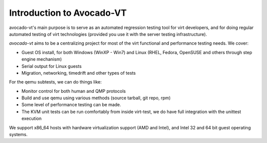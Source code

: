 ==========================
Introduction to Avocado-VT
==========================

avocado-vt's main purpose is to serve as an automated regression testing tool
for virt developers, and for doing regular automated testing of virt technologies
(provided you use it with the server testing infrastructure).

`avocado-vt` aims to be a centralizing project for most of the virt
functional and performance testing needs. We cover:

-  Guest OS install, for both Windows (WinXP - Win7) and Linux (RHEL,
   Fedora, OpenSUSE and others through step engine mechanism)
-  Serial output for Linux guests
-  Migration, networking, timedrift and other types of tests

For the qemu subtests, we can do things like:

-  Monitor control for both human and QMP protocols
-  Build and use qemu using various methods (source tarball, git repo,
   rpm)
-  Some level of performance testing can be made.
-  The KVM unit tests can be run comfortably from inside virt-test,
   we do have full integration with the unittest execution

We support x86\_64 hosts with hardware virtualization support (AMD and
Intel), and Intel 32 and 64 bit guest operating systems.

